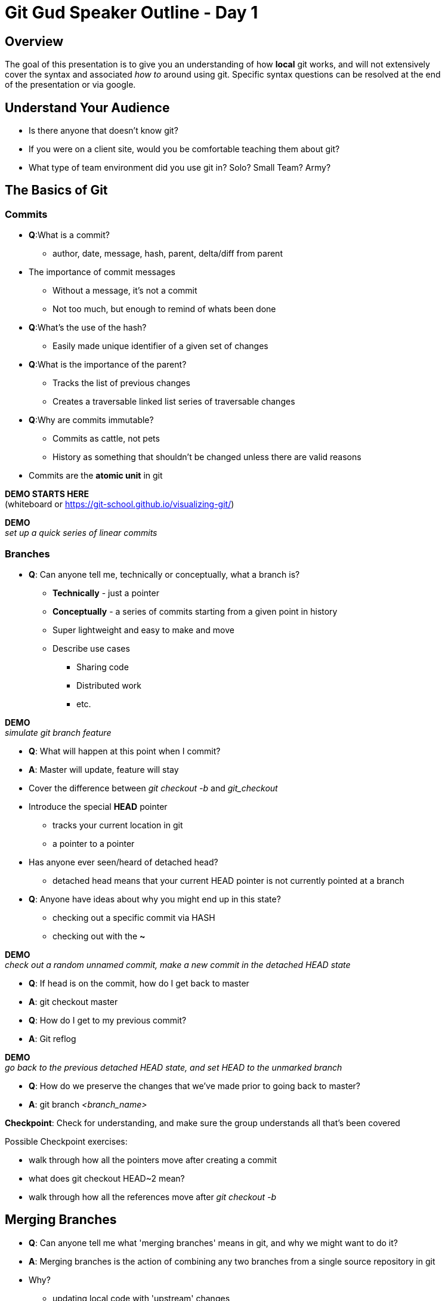 = Git Gud Speaker Outline - Day 1
:hardbreaks:

== Overview
The goal of this presentation is to give you an understanding of how *local* git works, and will not extensively
cover the syntax and associated _how to_ around using git. Specific syntax questions can be resolved at the end
of the presentation or via google.

== Understand Your Audience
* Is there anyone that doesn't know git?
* If you were on a client site, would you be comfortable teaching them about git?
* What type of team environment did you use git in? Solo? Small Team? Army?

== The Basics of Git

=== Commits
* *Q*:What is a commit?
** author, date, message, hash, parent, delta/diff from parent
* The importance of commit messages
** Without a message, it's not a commit
** Not too much, but enough to remind of whats been done
* *Q*:What's the use of the hash?
** Easily made unique identifier of a given set of changes
* *Q*:What is the importance of the parent?
** Tracks the list of previous changes
** Creates a traversable linked list series of traversable changes
* *Q*:Why are commits immutable?
** Commits as cattle, not pets
** History as something that shouldn't be changed unless there are valid reasons
* Commits are the *atomic unit* in git

*DEMO STARTS HERE*
(whiteboard or link:asciidoc[https://git-school.github.io/visualizing-git/])

*DEMO*
_set up a quick series of linear commits_

=== Branches
* *Q*: Can anyone tell me, technically or conceptually, what a branch is?
** *Technically* - just a pointer
** *Conceptually* - a series of commits starting from a given point in history
** Super lightweight and easy to make and move
** Describe use cases
*** Sharing code
*** Distributed work
*** etc.

*DEMO*
_simulate git branch feature_

* *Q*: What will happen at this point when I commit?
* *A*: Master will update, feature will stay
* Cover the difference between _git checkout -b_ and _git_checkout_
* Introduce the special *HEAD* pointer
** tracks your current location in git
** a pointer to a pointer
* Has anyone ever seen/heard of detached head?
** detached head means that your current HEAD pointer is not currently pointed at a branch
* *Q*: Anyone have ideas about why you might end up in this state?
** checking out a specific commit via HASH
** checking out with the *~*

*DEMO*
_check out a random unnamed commit, make a new commit in the detached HEAD state_

* *Q*: If head is on the commit, how do I get back to master
* *A*: git checkout master
* *Q*: How do I get to my previous commit?
* *A*: Git reflog

*DEMO*
_go back to the previous detached HEAD state, and set HEAD to the unmarked branch_

* *Q*: How do we preserve the changes that we've made prior to going back to master?
* *A*: git branch _<branch_name>_

*Checkpoint*: Check for understanding, and make sure the group understands all that's been covered

Possible Checkpoint exercises:

* walk through how all the pointers move after creating a commit
* what does git checkout HEAD~2 mean?
* walk through how all the references move after _git checkout -b_

== Merging Branches
* *Q*: Can anyone tell me what 'merging branches' means in git, and why we might want to do it?
* *A*: Merging branches is the action of combining any two branches from a single source repository in git
* Why?
** updating local code with 'upstream' changes
** combining work of multiple individuals
* a _merge_ in git takes one argument, the branch you want to bring in
* git assumes your current branch is the target of the merge
* Three different types of merges
** fast-forward
** non-fast-forward without conflicts
** non-fast-forward with conflicts

=== Fast-Forward Merges
*DEMO*
_make a new branch off master and add some commits_

* walk through the actions of merging the new branch into master
* a FF commit can be summarized as simply moving the pointer of the current branch to the latest commit
* if you think of a commit tree as a timeline, this is like going forward in time (AKA "fast-forward")

=== Non Fast-Forward Merge
*DEMO*
_make a new branch off master and add some commits_
_go back to master and add some commits_

* walk through the actions of merging the new branch int master
* a non-FF commit will create a intermediary merge commit and point HEAD and your current branc pointer to that

=== Non Fast-Forward Merge w/ Conflicts
* logically, git is trying to perform the same actions as with a non-FF merge
* *Q*: Does anyone know how git defines a conflict?
* *A*: A conflict is when two files of the same name in the same directory location have different changes on the same line
* git does not take into account file context at all
* conflict resolution _mostly_ falls on the hands of the person looking to update their code
* frequent conflicts when working are usually a symptom of larger interpersonal or management issues around work


*Checkpoint*: Make sure everyone understands what is happening when brances are merging, and why conflicts might arise.

== RECAP
* What is a commit?
* What is a branch?
* What is HEAD?
* What does _detached HEAD_ mean? How do we fix it?
* What is a conflict?
* Any other outstanding questions around local git?
